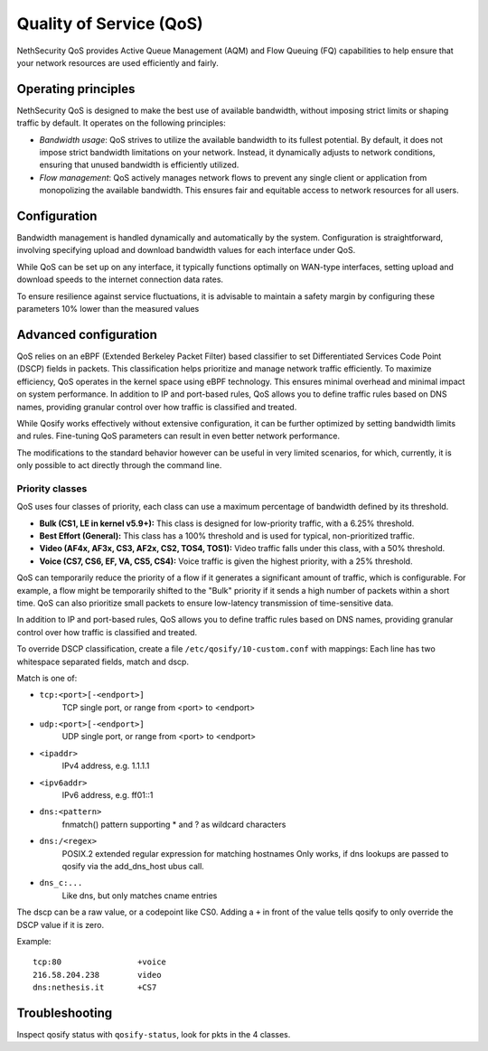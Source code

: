 =========================
Quality of Service (QoS)
=========================

NethSecurity QoS provides Active Queue Management (AQM) and Flow Queuing (FQ) capabilities to help ensure that your network resources are used efficiently and fairly.

Operating principles
====================

NethSecurity QoS is designed to make the best use of available bandwidth, without imposing strict limits or shaping traffic by default.
It operates on the following principles:

- *Bandwidth usage*: QoS strives to utilize the available bandwidth to its fullest potential. By default, it does not impose strict bandwidth limitations on your network.
  Instead, it dynamically adjusts to network conditions, ensuring that unused bandwidth is efficiently utilized.

- *Flow management*: QoS actively manages network flows to prevent any single client or application from monopolizing the available bandwidth.
  This ensures fair and equitable access to network resources for all users.

Configuration
=============

Bandwidth management is handled dynamically and automatically by the system. Configuration is straightforward, involving specifying upload and download bandwidth values for each interface under QoS. 

While QoS can be set up on any interface, it typically functions optimally on WAN-type interfaces, setting upload and download speeds to the internet connection data rates.

To ensure resilience against service fluctuations, it is advisable to maintain a safety margin by configuring these parameters 10% lower than the measured values



Advanced configuration
======================

QoS relies on an eBPF (Extended Berkeley Packet Filter) based classifier to set Differentiated Services Code Point (DSCP) fields in packets. This classification helps prioritize and manage network traffic efficiently.
To maximize efficiency, QoS operates in the kernel space using eBPF technology. This ensures minimal overhead and minimal impact on system performance.
In addition to IP and port-based rules, QoS allows you to define traffic rules based on DNS names, providing granular control over how traffic is classified and treated.

While Qosify works effectively without extensive configuration, it can be further optimized by setting bandwidth limits and rules.
Fine-tuning QoS parameters can result in even better network performance.

The modifications to the standard behavior however can be useful in very limited scenarios, for which, currently, it is only possible to act directly through the command line.


Priority classes
----------------

QoS uses four classes of priority, each class can use a maximum percentage of bandwidth defined by its threshold.

- **Bulk (CS1, LE in kernel v5.9+):** This class is designed for low-priority traffic, with a 6.25% threshold.
- **Best Effort (General):** This class has a 100% threshold and is used for typical, non-prioritized traffic.
- **Video (AF4x, AF3x, CS3, AF2x, CS2, TOS4, TOS1):** Video traffic falls under this class, with a 50% threshold.
- **Voice (CS7, CS6, EF, VA, CS5, CS4):** Voice traffic is given the highest priority, with a 25% threshold.


QoS can temporarily reduce the priority of a flow if it generates a significant amount of traffic, which is configurable.
For example, a flow might be temporarily shifted to the "Bulk" priority if it sends a high number of packets within a short time.
QoS can also prioritize small packets to ensure low-latency transmission of time-sensitive data.

In addition to IP and port-based rules, QoS allows you to define traffic rules based on DNS names, providing granular control over how traffic is classified and treated.

To override DSCP classification, create a file ``/etc/qosify/10-custom.conf`` with mappings:
Each line has two whitespace separated fields, match and dscp.

Match is one of:

- ``tcp:<port>[-<endport>]``
	TCP single port, or range from <port> to <endport>
- ``udp:<port>[-<endport>]``
	UDP single port, or range from <port> to <endport>
- ``<ipaddr>``
	IPv4 address, e.g. 1.1.1.1
- ``<ipv6addr>``
	IPv6 address, e.g. ff01::1
- ``dns:<pattern>``
	fnmatch() pattern supporting * and ? as wildcard characters
- ``dns:/<regex>``
	POSIX.2 extended regular expression for matching hostnames
	Only works, if dns lookups are passed to qosify via the add_dns_host ubus call.
- ``dns_c:...``
	Like dns, but only matches cname entries

The dscp can be a raw value, or a codepoint like CS0.
Adding a ``+`` in front of the value tells qosify to only override the DSCP value if it is zero.


Example: ::

  tcp:80		+voice
  216.58.204.238	video
  dns:nethesis.it	+CS7

Troubleshooting
===============

Inspect qosify status with ``qosify-status``, look for pkts in the 4 classes.
